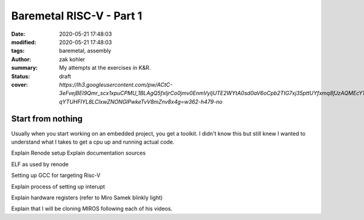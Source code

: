 Baremetal RISC-V - Part 1
#########################

:date: 2020-05-21 17:48:03
:modified: 2020-05-21 17:48:03
:tags: baremetal, assembly
:author: zak kohler
:summary: My attempts at the exercises in K&R.
:status: draft
:cover: `https://lh3.googleusercontent.com/pw/ACtC-3eFvejBEI9Qmr_scx1xpuCPMU_1BLAgQ5fxIjrCo0jmv0EnmVyIjUTE2WYtA0sd0aV6oCpb2TIG7xj35pttUYfxmq8fJzAQMEcY1F5Pivo8dOECxbql-qYTUHFIYL8LClxwZNONGlPwkeTvV8mZnv8x4g=w362-h479-no`

..
  Google Photos Album: https://photos.app.goo.gl/dfXck6rcLDcZHtv17

Start from nothing
==================

Usually when you start working on an embedded project, you get a toolkit. I didn't know this but still knew I wanted to understand what I takes to get a cpu up and running actual code.

Explain Renode setup
Explain documentation sources

ELF as used by renode

Setting up GCC for targeting Risc-V

Explain process of setting up interupt

Explain hardware registers (refer to Miro Samek blinkly light)

Explain that I will be cloning MIROS following each of his videos.


